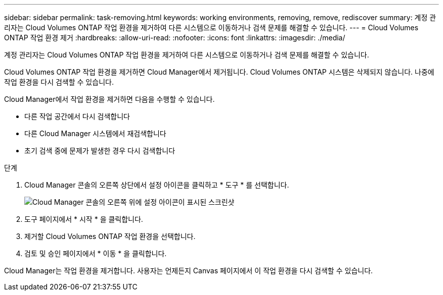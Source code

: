 ---
sidebar: sidebar 
permalink: task-removing.html 
keywords: working environments, removing, remove, rediscover 
summary: 계정 관리자는 Cloud Volumes ONTAP 작업 환경을 제거하여 다른 시스템으로 이동하거나 검색 문제를 해결할 수 있습니다. 
---
= Cloud Volumes ONTAP 작업 환경 제거
:hardbreaks:
:allow-uri-read: 
:nofooter: 
:icons: font
:linkattrs: 
:imagesdir: ./media/


[role="lead"]
계정 관리자는 Cloud Volumes ONTAP 작업 환경을 제거하여 다른 시스템으로 이동하거나 검색 문제를 해결할 수 있습니다.

Cloud Volumes ONTAP 작업 환경을 제거하면 Cloud Manager에서 제거됩니다. Cloud Volumes ONTAP 시스템은 삭제되지 않습니다. 나중에 작업 환경을 다시 검색할 수 있습니다.

Cloud Manager에서 작업 환경을 제거하면 다음을 수행할 수 있습니다.

* 다른 작업 공간에서 다시 검색합니다
* 다른 Cloud Manager 시스템에서 재검색합니다
* 초기 검색 중에 문제가 발생한 경우 다시 검색합니다


.단계
. Cloud Manager 콘솔의 오른쪽 상단에서 설정 아이콘을 클릭하고 * 도구 * 를 선택합니다.
+
image:screenshot_settings_icon.gif["Cloud Manager 콘솔의 오른쪽 위에 설정 아이콘이 표시된 스크린샷"]

. 도구 페이지에서 * 시작 * 을 클릭합니다.
. 제거할 Cloud Volumes ONTAP 작업 환경을 선택합니다.
. 검토 및 승인 페이지에서 * 이동 * 을 클릭합니다.


Cloud Manager는 작업 환경을 제거합니다. 사용자는 언제든지 Canvas 페이지에서 이 작업 환경을 다시 검색할 수 있습니다.
